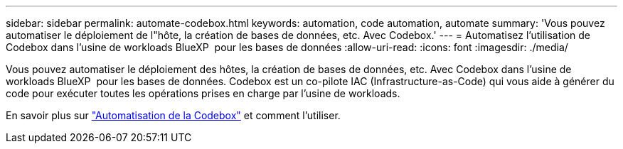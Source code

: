 ---
sidebar: sidebar 
permalink: automate-codebox.html 
keywords: automation, code automation, automate 
summary: 'Vous pouvez automatiser le déploiement de l"hôte, la création de bases de données, etc. Avec Codebox.' 
---
= Automatisez l'utilisation de Codebox dans l'usine de workloads BlueXP  pour les bases de données
:allow-uri-read: 
:icons: font
:imagesdir: ./media/


[role="lead"]
Vous pouvez automatiser le déploiement des hôtes, la création de bases de données, etc. Avec Codebox dans l'usine de workloads BlueXP  pour les bases de données. Codebox est un co-pilote IAC (Infrastructure-as-Code) qui vous aide à générer du code pour exécuter toutes les opérations prises en charge par l'usine de workloads.

En savoir plus sur link:https://docs.netapp.com/us-en/workload-setup-admin/codebox-automation.html["Automatisation de la Codebox"^] et comment l'utiliser.
